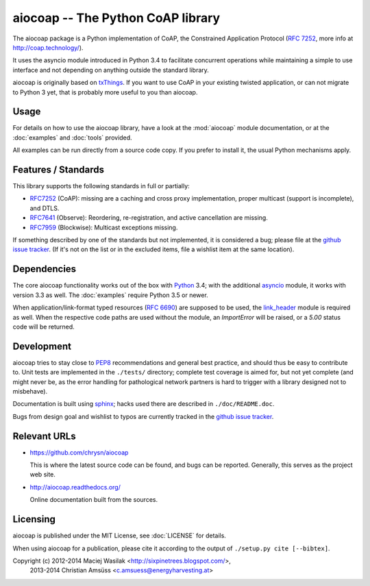 aiocoap -- The Python CoAP library
==================================

The aiocoap package is a Python implementation of CoAP, the Constrained
Application Protocol (`RFC 7252`_, more info at http://coap.technology/).

It uses the asyncio module introduced in Python 3.4 to facilitate concurrent
operations while maintaining a simple to use interface and not depending on
anything outside the standard library.

aiocoap is originally based on txThings_. If you want to use CoAP in your
existing twisted application, or can not migrate to Python 3 yet, that is
probably more useful to you than aiocoap.

.. _`RFC 7252`: http://tools.ietf.org/html/rfc7252
.. _txThings: https://github.com/siskin/txThings

Usage
-----

For details on how to use the aiocoap library, have a look at the :mod:`aiocoap`
module documentation, or at the :doc:`examples` and :doc:`tools` provided.

All examples can be run directly from a source code copy. If you prefer to
install it, the usual Python mechanisms apply.

Features / Standards
--------------------

This library supports the following standards in full or partially:

* RFC7252_ (CoAP): missing are a caching and cross proxy implementation, proper
  multicast (support is incomplete), and DTLS.
* RFC7641_ (Observe): Reordering, re-registration, and active cancellation are
  missing.
* RFC7959_ (Blockwise): Multicast exceptions missing.

If something described by one of the standards but not implemented, it is
considered a bug; please file at the `github issue tracker`_. (If it's not on
the list or in the excluded items, file a wishlist item at the same location).

.. _RFC7252: https://tools.ietf.org/html/rfc7252
.. _RFC7641: https://tools.ietf.org/html/rfc7641
.. _RFC7959: https://tools.ietf.org/html/rfc7959

Dependencies
------------

The core aiocoap functionality works out of the box with Python_ 3.4; with the
additional asyncio_ module, it works with version 3.3 as well. The
:doc:`examples` require Python 3.5 or newer.

When application/link-format typed resources (`RFC 6690`_) are supposed to be
used, the `link_header`_ module is required as well. When the respective code
paths are used without the module, an `ImportError` will be raised, or a `5.00`
status code will be returned.

.. _Python: https://www.python.org/
.. _asyncio: https://pypi.python.org/pypi/asyncio
.. _`RFC 6690`: http://tools.ietf.org/html/rfc6690
.. _`link_header`: https://pypi.python.org/pypi/LinkHeader

Development
-----------

aiocoap tries to stay close to PEP8_ recommendations and general best practice,
and should thus be easy to contribute to. Unit tests are implemented in the
``./tests/`` directory; complete test coverage is aimed for, but not yet
complete (and might never be, as the error handling for pathological network
partners is hard to trigger with a library designed not to misbehave).

Documentation is built using sphinx_; hacks used there are described in
``./doc/README.doc``.

Bugs from design goal and wishlist to typos are currently tracked in the
`github issue tracker`_.

.. _PEP8: http://legacy.python.org/dev/peps/pep-0008/
.. _sphinx: http://sphinx-doc.org/
.. _`github issue tracker`: https://github.com/chrysn/aiocoap/issues

Relevant URLs
-------------

* https://github.com/chrysn/aiocoap

  This is where the latest source code can be found, and bugs can be reported.
  Generally, this serves as the project web site.

* http://aiocoap.readthedocs.org/

  Online documentation built from the sources.


Licensing
---------

aiocoap is published under the MIT License, see :doc:`LICENSE` for details.

When using aiocoap for a publication, please cite it according to the output of
``./setup.py cite [--bibtex]``.

Copyright (c) 2012-2014 Maciej Wasilak <http://sixpinetrees.blogspot.com/>,
              2013-2014 Christian Amsüss <c.amsuess@energyharvesting.at>
